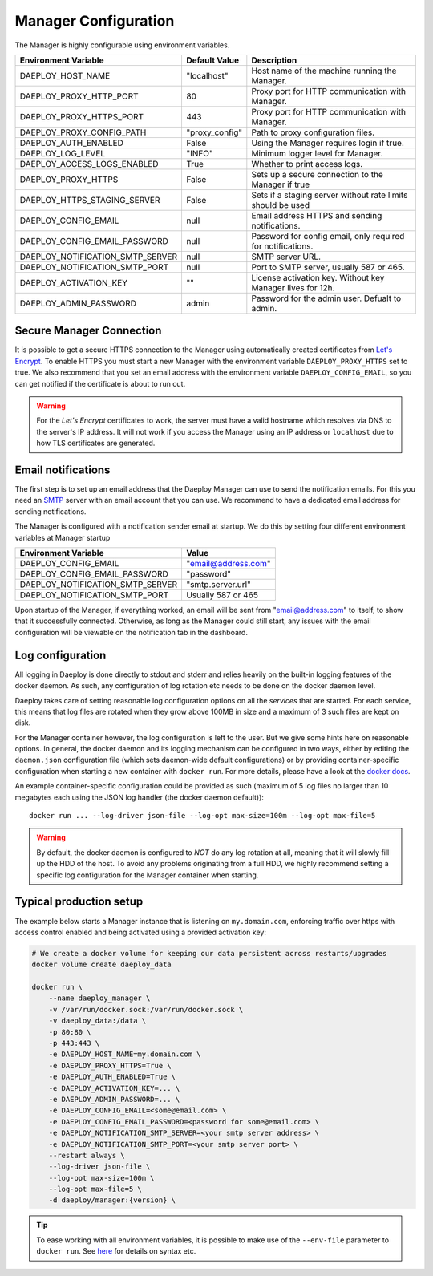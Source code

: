 
.. _Manager-configuration-reference:

Manager Configuration
=====================

The Manager is highly configurable using environment variables.

+--------------------------------------------+-----------------------+-------------------------------------------------------------+
| Environment Variable                       | Default Value         | Description                                                 |
+============================================+=======================+=============================================================+
| DAEPLOY_HOST_NAME                          | "localhost"           | Host name of the machine running the Manager.               |
+--------------------------------------------+-----------------------+-------------------------------------------------------------+
| DAEPLOY_PROXY_HTTP_PORT                    | 80                    | Proxy port for HTTP communication with Manager.             |
+--------------------------------------------+-----------------------+-------------------------------------------------------------+
| DAEPLOY_PROXY_HTTPS_PORT                   | 443                   | Proxy port for HTTP communication with Manager.             |
+--------------------------------------------+-----------------------+-------------------------------------------------------------+
| DAEPLOY_PROXY_CONFIG_PATH                  | "proxy_config"        | Path to proxy configuration files.                          |
+--------------------------------------------+-----------------------+-------------------------------------------------------------+
| DAEPLOY_AUTH_ENABLED                       | False                 | Using the Manager requires login if true.                   |
+--------------------------------------------+-----------------------+-------------------------------------------------------------+
| DAEPLOY_LOG_LEVEL                          | "INFO"                | Minimum logger level for Manager.                           |
+--------------------------------------------+-----------------------+-------------------------------------------------------------+
| DAEPLOY_ACCESS_LOGS_ENABLED                | True                  | Whether to print access logs.                               |
+--------------------------------------------+-----------------------+-------------------------------------------------------------+
| DAEPLOY_PROXY_HTTPS                        | False                 | Sets up a secure connection to the Manager if true          |
+--------------------------------------------+-----------------------+-------------------------------------------------------------+
| DAEPLOY_HTTPS_STAGING_SERVER               | False                 | Sets if a staging server without rate limits should be used |
+--------------------------------------------+-----------------------+-------------------------------------------------------------+
| DAEPLOY_CONFIG_EMAIL                       | null                  | Email address HTTPS and sending notifications.              |
+--------------------------------------------+-----------------------+-------------------------------------------------------------+
| DAEPLOY_CONFIG_EMAIL_PASSWORD              | null                  | Password for config email, only required for notifications. |
+--------------------------------------------+-----------------------+-------------------------------------------------------------+
| DAEPLOY_NOTIFICATION_SMTP_SERVER           | null                  | SMTP server URL.                                            |
+--------------------------------------------+-----------------------+-------------------------------------------------------------+
| DAEPLOY_NOTIFICATION_SMTP_PORT             | null                  | Port to SMTP server, usually 587 or 465.                    |
+--------------------------------------------+-----------------------+-------------------------------------------------------------+
| DAEPLOY_ACTIVATION_KEY                     | ""                    | License activation key. Without key Manager lives for 12h.  |
+--------------------------------------------+-----------------------+-------------------------------------------------------------+
| DAEPLOY_ADMIN_PASSWORD                     | admin                 | Password for the admin user. Defualt to admin.              |
+--------------------------------------------+-----------------------+-------------------------------------------------------------+

Secure Manager Connection
^^^^^^^^^^^^^^^^^^^^^^^^^

It is possible to get a secure HTTPS connection to the Manager using automatically
created certificates from `Let's Encrypt <https://letsencrypt.org>`_. To enable HTTPS you must
start a new Manager with the environment variable
``DAEPLOY_PROXY_HTTPS`` set to true. We also recommend that you set an email
address with the environment variable ``DAEPLOY_CONFIG_EMAIL``, so you can get
notified if the certificate is about to run out. 

.. warning:: For the `Let's Encrypt` certificates to work,
    the server must have a valid hostname which resolves via DNS to the server's IP
    address. It will not work if you access the Manager using an IP address or
    ``localhost`` due to how TLS certificates are generated.


.. _email-config-reference:

Email notifications
^^^^^^^^^^^^^^^^^^^

The first step is to set up an email address that the Daeploy Manager can use to send
the notification emails. For this you need an
`SMTP <https://en.wikipedia.org/wiki/Simple_Mail_Transfer_Protocol>`_ server with
an email account that you can use. We recommend to have a dedicated email address
for sending notifications.

The Manager is configured with a notification sender email at startup. We do this
by setting four different environment variables at Manager startup

+--------------------------------------------+-----------------------+
| Environment Variable                       | Value                 |
+============================================+=======================+
| DAEPLOY_CONFIG_EMAIL                       | "email@address.com"   |
+--------------------------------------------+-----------------------+
| DAEPLOY_CONFIG_EMAIL_PASSWORD              | "password"            |
+--------------------------------------------+-----------------------+
| DAEPLOY_NOTIFICATION_SMTP_SERVER           | "smtp.server.url"     |
+--------------------------------------------+-----------------------+
| DAEPLOY_NOTIFICATION_SMTP_PORT             | Usually 587 or 465    |
+--------------------------------------------+-----------------------+

Upon startup of the Manager, if everything worked, an email will be sent from
"email@address.com" to itself, to show that it successfully connected. Otherwise,
as long as the Manager could still start, any issues with the email configuration 
will be viewable on the notification tab in the dashboard.

Log configuration
^^^^^^^^^^^^^^^^^
All logging in Daeploy is done directly to stdout and stderr and relies heavily on the
built-in logging features of the docker daemon. As such, any configuration of log
rotation etc needs to be done on the docker daemon level.

Daeploy takes care of setting reasonable log configuration options on all the
*services* that are started. For each service, this means that log files are rotated when
they grow above 100MB in size and a maximum of 3 such files are kept on disk.

For the Manager container however, the log configuration is left to the user. But we give
some hints here on reasonable options. In general, the docker daemon and its logging
mechanism can be configured in two ways, either by editing the ``daemon.json`` configuration
file (which sets daemon-wide default configurations) or by providing container-specific
configuration when starting a new container with ``docker run``. For more details, please
have a look at the `docker docs <https://docs.docker.com/config/containers/logging/configure/>`_.

An example container-specific configuration could be provided as such (maximum of 5 log
files no larger than 10 megabytes each using the JSON log handler (the docker daemon default))::

    docker run ... --log-driver json-file --log-opt max-size=100m --log-opt max-file=5

.. warning:: By default, the docker daemon is configured to *NOT* do any log rotation at all,
    meaning that it will slowly fill up the HDD of the host. To avoid any problems
    originating from a full HDD, we highly recommend setting a specific log configuration
    for the Manager container when starting.


Typical production setup
^^^^^^^^^^^^^^^^^^^^^^^^

The example below starts a Manager instance that is listening on ``my.domain.com``, enforcing traffic over https with access
control enabled and being activated using a provided activation key:

.. code-block:: shell

    # We create a docker volume for keeping our data persistent across restarts/upgrades
    docker volume create daeploy_data  

    docker run \
        --name daeploy_manager \
        -v /var/run/docker.sock:/var/run/docker.sock \
        -v daeploy_data:/data \
        -p 80:80 \
        -p 443:443 \
        -e DAEPLOY_HOST_NAME=my.domain.com \
        -e DAEPLOY_PROXY_HTTPS=True \
        -e DAEPLOY_AUTH_ENABLED=True \
        -e DAEPLOY_ACTIVATION_KEY=... \
        -e DAEPLOY_ADMIN_PASSWORD=... \
        -e DAEPLOY_CONFIG_EMAIL=<some@email.com> \
        -e DAEPLOY_CONFIG_EMAIL_PASSWORD=<password for some@email.com> \
        -e DAEPLOY_NOTIFICATION_SMTP_SERVER=<your smtp server address> \
        -e DAEPLOY_NOTIFICATION_SMTP_PORT=<your smtp server port> \
        --restart always \
        --log-driver json-file \
        --log-opt max-size=100m \
        --log-opt max-file=5 \
        -d daeploy/manager:{version} \

.. tip:: To ease working with all environment variables, it is possible to make use
    of the ``--env-file`` parameter to ``docker run``. 
    See `here <https://docs.docker.com/engine/reference/commandline/run/#set-environment-variables--e---env---env-file>`_
    for details on syntax etc.